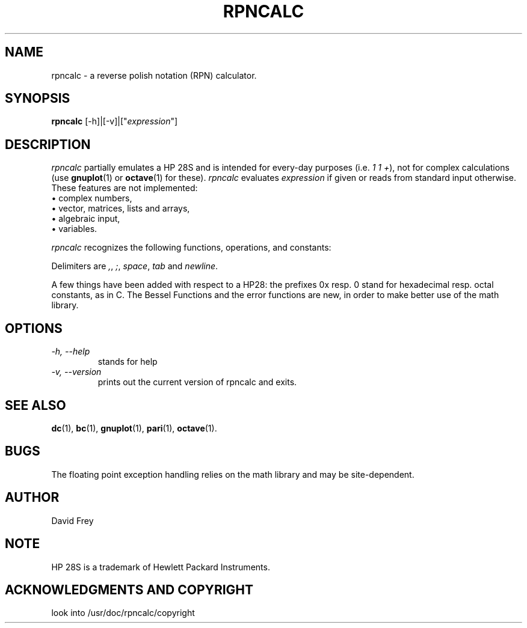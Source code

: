 '\" t
.TH RPNCALC 1 "February 1, 1997" "Debian" "User's Reference Manual" \" -*- nroff -*-
.SH NAME
rpncalc \- a reverse polish notation (RPN) calculator.
.SH SYNOPSIS
.B rpncalc
[-h]|[-v]|["\fIexpression\fP"]
.PP
.SH DESCRIPTION
.I rpncalc
partially emulates a HP 28S and is intended for every-day purposes
(i.e.
.IR "1 1 +" "),"
not for complex calculations (use
.BR gnuplot "(1)"
or
.BR octave "(1)"
for these).
.IR "rpncalc " evaluates
.I expression
if given or reads from standard input otherwise.
These features are not implemented:
.br
 \(bu complex numbers,
.br
 \(bu vector, matrices, lists and arrays,
.br
 \(bu algebraic input,
.br
 \(bu variables.
.br
.PP
.I rpncalc
recognizes the following functions, operations, and constants:
.PP
.TS
center, expand, tab(@);
l l l l l l l l.
! @ & @ * @ + @ - @ / @ ? @ ^
abs @ acos @ acosh @ alog @ and @ asin @ asinh @ atan
atan2 @ atanh @ ceil @ char @ chs @ clear @ cos @ cosh
dec @ depth @ div @ drop @ dropn @ dup @ dup2 @ dupn
e @ erf @ erfc @ exp @ fact @ gcd @ help @ hex
inv @ j0 @ j1 @ jn @ ld @ lgamma @ ln @ log
mod @ not @ oct @ or @ over @ pi @ pick @ pop
prec @ prod @ push @ roll @ shl @ show @ sin @ sinh
sqr @ sqrt @ sum @ swap @ tan @ tanh @ warranty @ xor
y0 @ y1 @ yn @ | @ ~
.TE
.PP
Delimiters are
.IR , ,
.IR ; ,
.IR space ,
.IR "tab " and
.IR newline .

A few things have been added with respect to a HP28: the prefixes 0x resp. 0
stand for hexadecimal resp. octal constants, as in C. The Bessel Functions and
the error functions are new, in order to make better use of the math library.

.SH OPTIONS
.TP
.I \-h, \-\-help
stands for help
.TP
.I \-v, \-\-version
prints out the current version of rpncalc and exits.

.SH SEE ALSO
.BR dc "(1),"
.BR bc "(1),"
.BR gnuplot "(1),"
.BR pari "(1),"
.BR octave "(1)."

.SH BUGS
The floating point exception handling relies on the math library and may
be site-dependent.
.SH AUTHOR
David Frey
.SH NOTE
HP 28S is a trademark of Hewlett Packard Instruments.
.SH ACKNOWLEDGMENTS AND COPYRIGHT
look into /usr/doc/rpncalc/copyright
